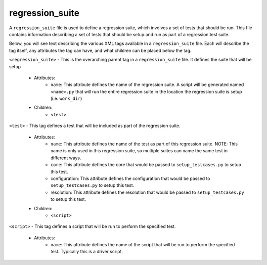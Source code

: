 .. _compass_regression_suite:

regression\_suite
=================

A ``regression_suite`` file is used to define a regression suite, which
involves a set of tests that should be run. This file contains information
describing a set of tests that should be setup and run as part of a regression
test suite.

Below, you will see text describing the various XML tags available in a
``regression_suite`` file. Each will describe the tag itself, any attributes the
tag can have, and what children can be placed below the tag.

``<regression_suite>`` - This is the overarching parent tag in a ``regression_suite``
file. It defines the suite that will be setup

    - Attributes:
        * ``name``: This attribute defines the name of the regression suite. A
          script will be generated named ``<name>.py`` that will run the entire
          regression suite in the location the regression suite is setup (i.e.
          ``work_dir``)

    - Children:
        * ``<test>``

``<test>`` - This tag defines a test that will be included as part of the
regression suite.

    - Attributes:
        * ``name``: This attribute defines the name of the test as part of this
          regression suite. NOTE: This name is only used in this
          regression suite, so multiple suites can name the same test in
          different ways.

        * ``core``: This attribute defines the core that would be passed to
          ``setup_testcases.py`` to setup this test.

        * configuration: This attribute defines the configuration that would be passed to
          ``setup_testcases.py`` to setup this test.

        * resolution: This attribute defines the resolution that would be passed to
          ``setup_testcases.py`` to setup this test.

    - Children:
        * ``<script>``

``<script>`` - This tag defines a script that will be run to perform the
specified test.

    - Attributes:
        * ``name``: This attribute defines the name of the script that will be run
          to perform the specified test. Typically this is a driver script.

